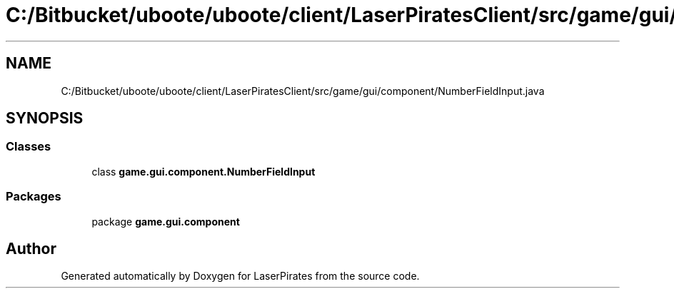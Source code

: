 .TH "C:/Bitbucket/uboote/uboote/client/LaserPiratesClient/src/game/gui/component/NumberFieldInput.java" 3 "Sun Jun 24 2018" "LaserPirates" \" -*- nroff -*-
.ad l
.nh
.SH NAME
C:/Bitbucket/uboote/uboote/client/LaserPiratesClient/src/game/gui/component/NumberFieldInput.java
.SH SYNOPSIS
.br
.PP
.SS "Classes"

.in +1c
.ti -1c
.RI "class \fBgame\&.gui\&.component\&.NumberFieldInput\fP"
.br
.in -1c
.SS "Packages"

.in +1c
.ti -1c
.RI "package \fBgame\&.gui\&.component\fP"
.br
.in -1c
.SH "Author"
.PP 
Generated automatically by Doxygen for LaserPirates from the source code\&.

